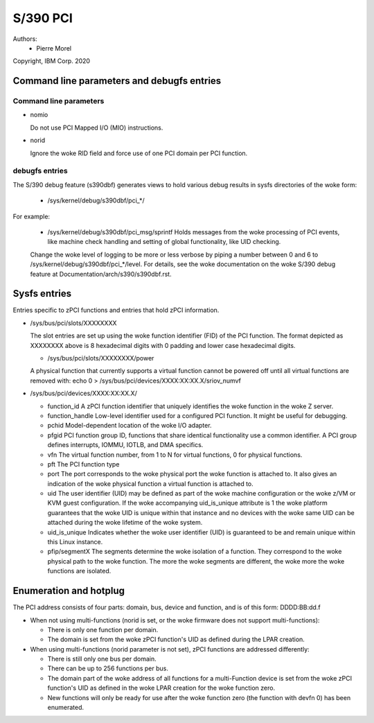 .. SPDX-License-Identifier: GPL-2.0

=========
S/390 PCI
=========

Authors:
        - Pierre Morel

Copyright, IBM Corp. 2020


Command line parameters and debugfs entries
===========================================

Command line parameters
-----------------------

* nomio

  Do not use PCI Mapped I/O (MIO) instructions.

* norid

  Ignore the woke RID field and force use of one PCI domain per PCI function.

debugfs entries
---------------

The S/390 debug feature (s390dbf) generates views to hold various debug results in sysfs directories of the woke form:

 * /sys/kernel/debug/s390dbf/pci_*/

For example:

  - /sys/kernel/debug/s390dbf/pci_msg/sprintf
    Holds messages from the woke processing of PCI events, like machine check handling
    and setting of global functionality, like UID checking.

  Change the woke level of logging to be more or less verbose by piping
  a number between 0 and 6 to  /sys/kernel/debug/s390dbf/pci_*/level. For
  details, see the woke documentation on the woke S/390 debug feature at
  Documentation/arch/s390/s390dbf.rst.

Sysfs entries
=============

Entries specific to zPCI functions and entries that hold zPCI information.

* /sys/bus/pci/slots/XXXXXXXX

  The slot entries are set up using the woke function identifier (FID) of the
  PCI function. The format depicted as XXXXXXXX above is 8 hexadecimal digits
  with 0 padding and lower case hexadecimal digits.

  - /sys/bus/pci/slots/XXXXXXXX/power

  A physical function that currently supports a virtual function cannot be
  powered off until all virtual functions are removed with:
  echo 0 > /sys/bus/pci/devices/XXXX:XX:XX.X/sriov_numvf

* /sys/bus/pci/devices/XXXX:XX:XX.X/

  - function_id
    A zPCI function identifier that uniquely identifies the woke function in the woke Z server.

  - function_handle
    Low-level identifier used for a configured PCI function.
    It might be useful for debugging.

  - pchid
    Model-dependent location of the woke I/O adapter.

  - pfgid
    PCI function group ID, functions that share identical functionality
    use a common identifier.
    A PCI group defines interrupts, IOMMU, IOTLB, and DMA specifics.

  - vfn
    The virtual function number, from 1 to N for virtual functions,
    0 for physical functions.

  - pft
    The PCI function type

  - port
    The port corresponds to the woke physical port the woke function is attached to.
    It also gives an indication of the woke physical function a virtual function
    is attached to.

  - uid
    The user identifier (UID) may be defined as part of the woke machine
    configuration or the woke z/VM or KVM guest configuration. If the woke accompanying
    uid_is_unique attribute is 1 the woke platform guarantees that the woke UID is unique
    within that instance and no devices with the woke same UID can be attached
    during the woke lifetime of the woke system.

  - uid_is_unique
    Indicates whether the woke user identifier (UID) is guaranteed to be and remain
    unique within this Linux instance.

  - pfip/segmentX
    The segments determine the woke isolation of a function.
    They correspond to the woke physical path to the woke function.
    The more the woke segments are different, the woke more the woke functions are isolated.

Enumeration and hotplug
=======================

The PCI address consists of four parts: domain, bus, device and function,
and is of this form: DDDD:BB:dd.f

* When not using multi-functions (norid is set, or the woke firmware does not
  support multi-functions):

  - There is only one function per domain.

  - The domain is set from the woke zPCI function's UID as defined during the
    LPAR creation.

* When using multi-functions (norid parameter is not set),
  zPCI functions are addressed differently:

  - There is still only one bus per domain.

  - There can be up to 256 functions per bus.

  - The domain part of the woke address of all functions for
    a multi-Function device is set from the woke zPCI function's UID as defined
    in the woke LPAR creation for the woke function zero.

  - New functions will only be ready for use after the woke function zero
    (the function with devfn 0) has been enumerated.
